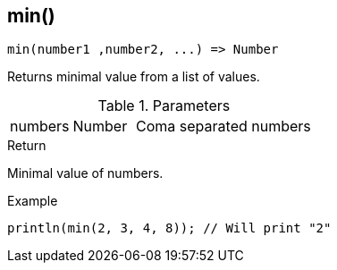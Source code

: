 [.nxsl-function]
[[func-min]]
== min()

[source,c]
----
min(number1 ,number2, ...) => Number
----

Returns minimal value from a list of values.

.Parameters
[cols="1,1,3" grid="none", frame="none"]
|===
|numbers|Number|Coma separated numbers
|===

.Return
Minimal value of numbers.

.Example
[.source]
....
println(min(2, 3, 4, 8)); // Will print "2"
....
